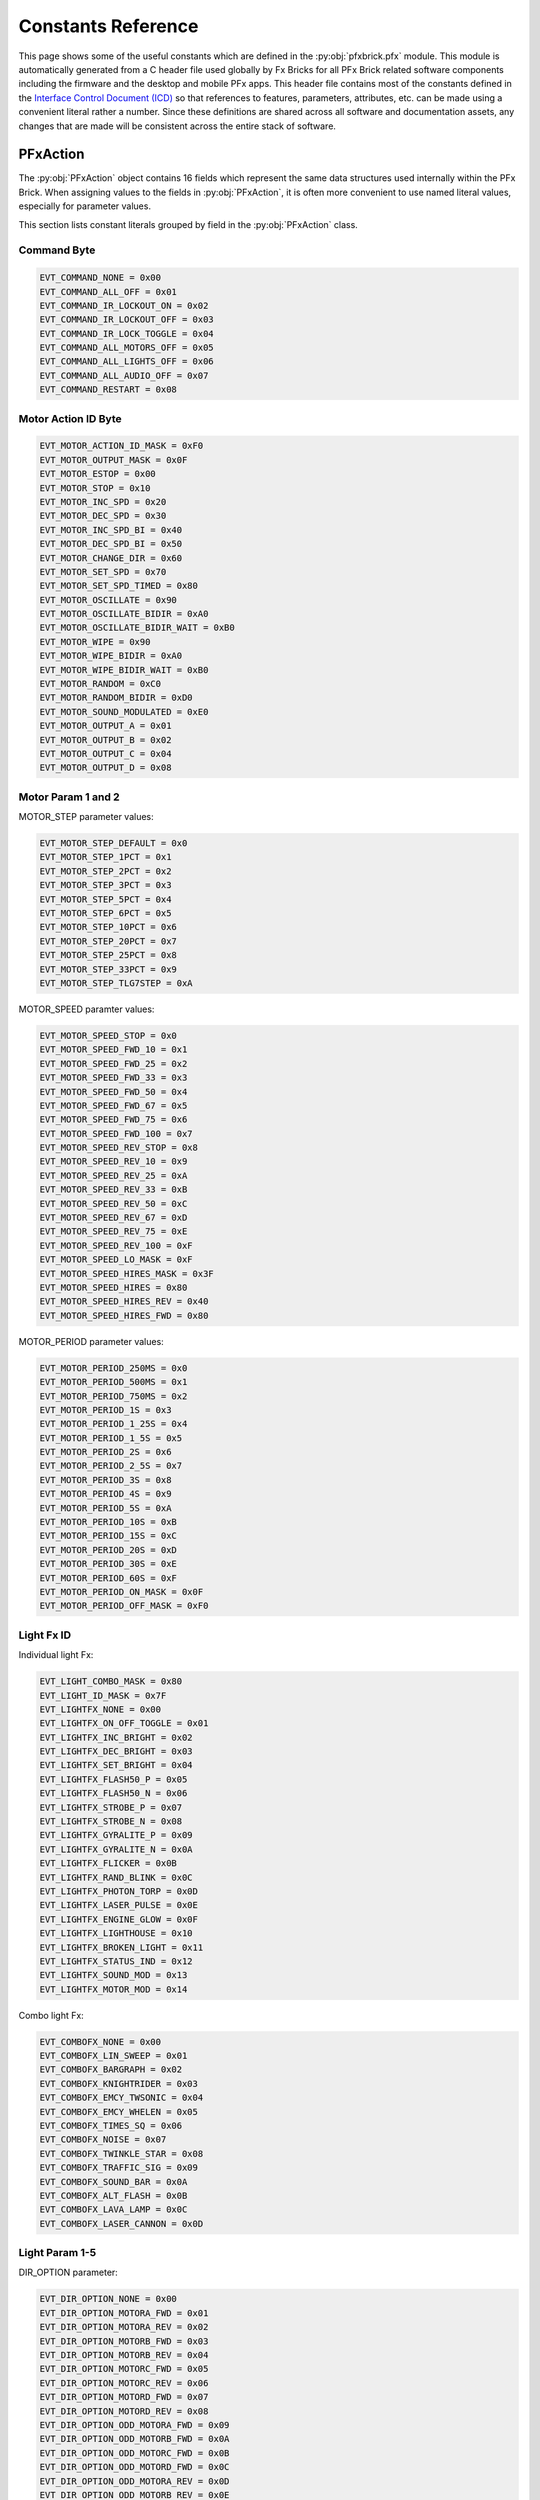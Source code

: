 .. _constantref:

*******************
Constants Reference
*******************

This page shows some of the useful constants which are defined in the :py:obj:`pfxbrick.pfx` module.  This module is automatically generated from a C header file used globally by Fx Bricks for all PFx Brick related software components including the firmware and the desktop and mobile PFx apps.  This header file contains most of the constants defined in the `Interface Control Document (ICD) <https://www.fxbricks.com//downloads/PFxBrickICD-Rev3.38.pdf>`_ so that references to features, parameters, attributes, etc. can be made using a convenient literal rather a number.  Since these definitions are shared across all software and documentation assets, any changes that are made will be consistent across the entire stack of software.

PFxAction
=========

The :py:obj:`PFxAction` object contains 16 fields which represent the same data structures used internally within the PFx Brick. When assigning values to the fields in :py:obj:`PFxAction`, it is often more convenient to use named literal values, especially for parameter values.

This section lists constant literals grouped by field in the :py:obj:`PFxAction` class.

Command Byte
------------

.. code-block:: python

  EVT_COMMAND_NONE = 0x00
  EVT_COMMAND_ALL_OFF = 0x01
  EVT_COMMAND_IR_LOCKOUT_ON = 0x02
  EVT_COMMAND_IR_LOCKOUT_OFF = 0x03
  EVT_COMMAND_IR_LOCK_TOGGLE = 0x04
  EVT_COMMAND_ALL_MOTORS_OFF = 0x05
  EVT_COMMAND_ALL_LIGHTS_OFF = 0x06
  EVT_COMMAND_ALL_AUDIO_OFF = 0x07
  EVT_COMMAND_RESTART = 0x08

Motor Action ID Byte
--------------------

.. code-block:: python

  EVT_MOTOR_ACTION_ID_MASK = 0xF0
  EVT_MOTOR_OUTPUT_MASK = 0x0F
  EVT_MOTOR_ESTOP = 0x00
  EVT_MOTOR_STOP = 0x10
  EVT_MOTOR_INC_SPD = 0x20
  EVT_MOTOR_DEC_SPD = 0x30
  EVT_MOTOR_INC_SPD_BI = 0x40
  EVT_MOTOR_DEC_SPD_BI = 0x50
  EVT_MOTOR_CHANGE_DIR = 0x60
  EVT_MOTOR_SET_SPD = 0x70
  EVT_MOTOR_SET_SPD_TIMED = 0x80
  EVT_MOTOR_OSCILLATE = 0x90
  EVT_MOTOR_OSCILLATE_BIDIR = 0xA0
  EVT_MOTOR_OSCILLATE_BIDIR_WAIT = 0xB0
  EVT_MOTOR_WIPE = 0x90
  EVT_MOTOR_WIPE_BIDIR = 0xA0
  EVT_MOTOR_WIPE_BIDIR_WAIT = 0xB0
  EVT_MOTOR_RANDOM = 0xC0
  EVT_MOTOR_RANDOM_BIDIR = 0xD0
  EVT_MOTOR_SOUND_MODULATED = 0xE0
  EVT_MOTOR_OUTPUT_A = 0x01
  EVT_MOTOR_OUTPUT_B = 0x02
  EVT_MOTOR_OUTPUT_C = 0x04
  EVT_MOTOR_OUTPUT_D = 0x08

Motor Param 1 and 2
-------------------

MOTOR_STEP parameter values:

.. code-block:: python

  EVT_MOTOR_STEP_DEFAULT = 0x0
  EVT_MOTOR_STEP_1PCT = 0x1
  EVT_MOTOR_STEP_2PCT = 0x2
  EVT_MOTOR_STEP_3PCT = 0x3
  EVT_MOTOR_STEP_5PCT = 0x4
  EVT_MOTOR_STEP_6PCT = 0x5
  EVT_MOTOR_STEP_10PCT = 0x6
  EVT_MOTOR_STEP_20PCT = 0x7
  EVT_MOTOR_STEP_25PCT = 0x8
  EVT_MOTOR_STEP_33PCT = 0x9
  EVT_MOTOR_STEP_TLG7STEP = 0xA

MOTOR_SPEED paramter values:

.. code-block:: python

  EVT_MOTOR_SPEED_STOP = 0x0
  EVT_MOTOR_SPEED_FWD_10 = 0x1
  EVT_MOTOR_SPEED_FWD_25 = 0x2
  EVT_MOTOR_SPEED_FWD_33 = 0x3
  EVT_MOTOR_SPEED_FWD_50 = 0x4
  EVT_MOTOR_SPEED_FWD_67 = 0x5
  EVT_MOTOR_SPEED_FWD_75 = 0x6
  EVT_MOTOR_SPEED_FWD_100 = 0x7
  EVT_MOTOR_SPEED_REV_STOP = 0x8
  EVT_MOTOR_SPEED_REV_10 = 0x9
  EVT_MOTOR_SPEED_REV_25 = 0xA
  EVT_MOTOR_SPEED_REV_33 = 0xB
  EVT_MOTOR_SPEED_REV_50 = 0xC
  EVT_MOTOR_SPEED_REV_67 = 0xD
  EVT_MOTOR_SPEED_REV_75 = 0xE
  EVT_MOTOR_SPEED_REV_100 = 0xF
  EVT_MOTOR_SPEED_LO_MASK = 0xF
  EVT_MOTOR_SPEED_HIRES_MASK = 0x3F
  EVT_MOTOR_SPEED_HIRES = 0x80
  EVT_MOTOR_SPEED_HIRES_REV = 0x40
  EVT_MOTOR_SPEED_HIRES_FWD = 0x80

MOTOR_PERIOD parameter values:

.. code-block:: python

  EVT_MOTOR_PERIOD_250MS = 0x0
  EVT_MOTOR_PERIOD_500MS = 0x1
  EVT_MOTOR_PERIOD_750MS = 0x2
  EVT_MOTOR_PERIOD_1S = 0x3
  EVT_MOTOR_PERIOD_1_25S = 0x4
  EVT_MOTOR_PERIOD_1_5S = 0x5
  EVT_MOTOR_PERIOD_2S = 0x6
  EVT_MOTOR_PERIOD_2_5S = 0x7
  EVT_MOTOR_PERIOD_3S = 0x8
  EVT_MOTOR_PERIOD_4S = 0x9
  EVT_MOTOR_PERIOD_5S = 0xA
  EVT_MOTOR_PERIOD_10S = 0xB
  EVT_MOTOR_PERIOD_15S = 0xC
  EVT_MOTOR_PERIOD_20S = 0xD
  EVT_MOTOR_PERIOD_30S = 0xE
  EVT_MOTOR_PERIOD_60S = 0xF
  EVT_MOTOR_PERIOD_ON_MASK = 0x0F
  EVT_MOTOR_PERIOD_OFF_MASK = 0xF0


Light Fx ID
-----------

Individual light Fx:

.. code-block:: python

  EVT_LIGHT_COMBO_MASK = 0x80
  EVT_LIGHT_ID_MASK = 0x7F
  EVT_LIGHTFX_NONE = 0x00
  EVT_LIGHTFX_ON_OFF_TOGGLE = 0x01
  EVT_LIGHTFX_INC_BRIGHT = 0x02
  EVT_LIGHTFX_DEC_BRIGHT = 0x03
  EVT_LIGHTFX_SET_BRIGHT = 0x04
  EVT_LIGHTFX_FLASH50_P = 0x05
  EVT_LIGHTFX_FLASH50_N = 0x06
  EVT_LIGHTFX_STROBE_P = 0x07
  EVT_LIGHTFX_STROBE_N = 0x08
  EVT_LIGHTFX_GYRALITE_P = 0x09
  EVT_LIGHTFX_GYRALITE_N = 0x0A
  EVT_LIGHTFX_FLICKER = 0x0B
  EVT_LIGHTFX_RAND_BLINK = 0x0C
  EVT_LIGHTFX_PHOTON_TORP = 0x0D
  EVT_LIGHTFX_LASER_PULSE = 0x0E
  EVT_LIGHTFX_ENGINE_GLOW = 0x0F
  EVT_LIGHTFX_LIGHTHOUSE = 0x10
  EVT_LIGHTFX_BROKEN_LIGHT = 0x11
  EVT_LIGHTFX_STATUS_IND = 0x12
  EVT_LIGHTFX_SOUND_MOD = 0x13
  EVT_LIGHTFX_MOTOR_MOD = 0x14

Combo light Fx:

.. code-block:: python

  EVT_COMBOFX_NONE = 0x00
  EVT_COMBOFX_LIN_SWEEP = 0x01
  EVT_COMBOFX_BARGRAPH = 0x02
  EVT_COMBOFX_KNIGHTRIDER = 0x03
  EVT_COMBOFX_EMCY_TWSONIC = 0x04
  EVT_COMBOFX_EMCY_WHELEN = 0x05
  EVT_COMBOFX_TIMES_SQ = 0x06
  EVT_COMBOFX_NOISE = 0x07
  EVT_COMBOFX_TWINKLE_STAR = 0x08
  EVT_COMBOFX_TRAFFIC_SIG = 0x09
  EVT_COMBOFX_SOUND_BAR = 0x0A
  EVT_COMBOFX_ALT_FLASH = 0x0B
  EVT_COMBOFX_LAVA_LAMP = 0x0C
  EVT_COMBOFX_LASER_CANNON = 0x0D

Light Param 1-5
---------------

DIR_OPTION parameter:

.. code-block:: python

  EVT_DIR_OPTION_NONE = 0x00
  EVT_DIR_OPTION_MOTORA_FWD = 0x01
  EVT_DIR_OPTION_MOTORA_REV = 0x02
  EVT_DIR_OPTION_MOTORB_FWD = 0x03
  EVT_DIR_OPTION_MOTORB_REV = 0x04
  EVT_DIR_OPTION_MOTORC_FWD = 0x05
  EVT_DIR_OPTION_MOTORC_REV = 0x06
  EVT_DIR_OPTION_MOTORD_FWD = 0x07
  EVT_DIR_OPTION_MOTORD_REV = 0x08
  EVT_DIR_OPTION_ODD_MOTORA_FWD = 0x09
  EVT_DIR_OPTION_ODD_MOTORB_FWD = 0x0A
  EVT_DIR_OPTION_ODD_MOTORC_FWD = 0x0B
  EVT_DIR_OPTION_ODD_MOTORD_FWD = 0x0C
  EVT_DIR_OPTION_ODD_MOTORA_REV = 0x0D
  EVT_DIR_OPTION_ODD_MOTORB_REV = 0x0E
  EVT_DIR_OPTION_ODD_MOTORC_REV = 0x0F
  EVT_DIR_OPTION_ODD_MOTORD_REV = 0x10

FADE_TIME parameter:

.. code-block:: python

  EVT_FADE_TIME_NONE = 0x0
  EVT_FADE_TIME_50MS = 0x1
  EVT_FADE_TIME_100MS = 0x2
  EVT_FADE_TIME_200MS = 0x3
  EVT_FADE_TIME_400MS = 0x4
  EVT_FADE_TIME_500MS = 0x5
  EVT_FADE_TIME_600MS = 0x6
  EVT_FADE_TIME_800MS = 0x7
  EVT_FADE_TIME_1S = 0x8
  EVT_FADE_TIME_1_5S = 0x9
  EVT_FADE_TIME_2S = 0xA
  EVT_FADE_TIME_2_5S = 0xB
  EVT_FADE_TIME_3S = 0xC
  EVT_FADE_TIME_4S = 0xD
  EVT_FADE_TIME_5S = 0xE
  EVT_FADE_TIME_10S = 0xF
  EVT_FADE_TIME_MAX = 0x10
  EVT_FADE_TIME_MIN = 0x1F

FADE_FACTOR parameter:

.. code-block:: python

  EVT_FADE_FACTOR_NONE = 0x0
  EVT_FADE_FACTOR_1 = 0x1
  EVT_FADE_FACTOR_5 = 0x2
  EVT_FADE_FACTOR_10 = 0x3
  EVT_FADE_FACTOR_15 = 0x4
  EVT_FADE_FACTOR_20 = 0x5
  EVT_FADE_FACTOR_25 = 0x6
  EVT_FADE_FACTOR_30 = 0x7
  EVT_FADE_FACTOR_40 = 0x8
  EVT_FADE_FACTOR_50 = 0x9
  EVT_FADE_FACTOR_75 = 0xA
  EVT_FADE_FACTOR_90 = 0xB
  EVT_FADE_FACTOR_100 = 0xC
  EVT_FADE_FACTOR_150 = 0xD
  EVT_FADE_FACTOR_200 = 0xE
  EVT_FADE_FACTOR_400 = 0xF
  EVT_FADE_FACTOR_MAX = 0x10
  EVT_FADE_FACTOR_MIN = 0x1F

PERIOD parameter:

.. code-block:: python

  EVT_PERIOD_100MS = 0x0
  EVT_PERIOD_250MS = 0x1
  EVT_PERIOD_500MS = 0x2
  EVT_PERIOD_750MS = 0x3
  EVT_PERIOD_1S = 0x4
  EVT_PERIOD_1_25S = 0x5
  EVT_PERIOD_1_5S = 0x6
  EVT_PERIOD_1_75S = 0x7
  EVT_PERIOD_2S = 0x8
  EVT_PERIOD_2_5S = 0x9
  EVT_PERIOD_3S = 0xA
  EVT_PERIOD_4S = 0xB
  EVT_PERIOD_5S = 0xC
  EVT_PERIOD_8S = 0xD
  EVT_PERIOD_10S = 0xE
  EVT_PERIOD_20S = 0xF
  EVT_PERIOD_MAX = 0x10

PERIOD2 parameter:

.. code-block:: python

  EVT_PERIOD2_50MS = 0x0
  EVT_PERIOD2_100MS = 0x1
  EVT_PERIOD2_200MS = 0x2
  EVT_PERIOD2_300MS = 0x3
  EVT_PERIOD2_400MS = 0x4
  EVT_PERIOD2_500MS = 0x5
  EVT_PERIOD2_600MS = 0x6
  EVT_PERIOD2_700MS = 0x7
  EVT_PERIOD2_800MS = 0x8
  EVT_PERIOD2_900MS = 0x9
  EVT_PERIOD2_1S = 0xA
  EVT_PERIOD2_1_25S = 0xB
  EVT_PERIOD2_1_5S = 0xC
  EVT_PERIOD2_1_75S = 0xD
  EVT_PERIOD2_2S = 0xE
  EVT_PERIOD2_3S = 0xF
  EVT_PERIOD2_MAX = 0x10
  PFX_PERIOD_COUNT_MAX = EVT_PERIOD_MAX + EVT_PERIOD2_MAX

DUTY_CYCLE parameter:

.. code-block:: python

  EVT_DUTYCY_1 = 0x0
  EVT_DUTYCY_2 = 0x1
  EVT_DUTYCY_5 = 0x2
  EVT_DUTYCY_10 = 0x3
  EVT_DUTYCY_15 = 0x4
  EVT_DUTYCY_20 = 0x5
  EVT_DUTYCY_25 = 0x6
  EVT_DUTYCY_30 = 0x7
  EVT_DUTYCY_40 = 0x8
  EVT_DUTYCY_50 = 0x9
  EVT_DUTYCY_60 = 0xA
  EVT_DUTYCY_70 = 0xB
  EVT_DUTYCY_75 = 0xC
  EVT_DUTYCY_80 = 0xD
  EVT_DUTYCY_85 = 0xE
  EVT_DUTYCY_90 = 0xF
  EVT_DUTYCY_95 = 0x10
  EVT_DUTYCY_98 = 0x11
  EVT_DUTYCY_99 = 0x12
  EVT_DUTYCY_MAX = 0x13

BURST_COUNT parameter:

.. code-block:: python

  EVT_BURST_COUNT_1 = 0x0
  EVT_BURST_COUNT_2 = 0x1
  EVT_BURST_COUNT_3 = 0x2
  EVT_BURST_COUNT_4 = 0x3
  EVT_BURST_COUNT_MAX = 0x4

SIZE parameter:

.. code-block:: python

  EVT_SIZE_8_LIGHTS = 0x0
  EVT_SIZE_7_LIGHTS = 0x1
  EVT_SIZE_6_LIGHTS = 0x2
  EVT_SIZE_5_LIGHTS = 0x3
  EVT_SIZE_4_LIGHTS = 0x4

BAR_STYLE parameter:

.. code-block:: python

  EVT_BAR_STYLE_NONE = 0x0
  EVT_BAR_STYLE_LEFTRIGHT = 0x1
  EVT_BAR_STYLE_RIGHTLEFT = 0x2
  EVT_BAR_STYLE_INOUT = 0x3
  EVT_BAR_STYLE_OUTIN = 0x4

SWEEP_STYLE parameter:

.. code-block:: python

  EVT_SWEEP_STYLE_LEFTRIGHT = 0x0
  EVT_SWEEP_STYLE_RIGHTLEFT = 0x1

TWINSONIC_STYLE parameter:

.. code-block:: python

  EVT_TWINSONIC_SINGLE = 0x0
  EVT_TWINSONIC_DUAL = 0x1
  EVT_TWINSONIC_AERO = 0x2
  EVT_TWINSONIC_COMBO = 0x3

WHELEN_STYLE parameter:

.. code-block:: python

  EVT_WHELEN_SIGALERT = 0x0
  EVT_WHELEN_SIGALERT_STDY = 0x1
  EVT_WHELEN_COMET_FLASH = 0x2
  EVT_WHELEN_ACT_FLASH50 = 0x3
  EVT_WHELEN_ACT_FLASH150 = 0x4
  EVT_WHELEN_MODU_FLASH = 0x5
  EVT_WHELEN_SINGLE_FLASH = 0x6
  EVT_WHELEN_DOUBLE_FLASH = 0x7
  EVT_WHELEN_TRIPLE_FLASH = 0x8
  EVT_WHELEN_WARNING = 0x9
  EVT_WHELEN_RANDOM = 0xA

SEQ parameter:

.. code-block:: python

  EVT_SEQ_SOLID = 0x0
  EVT_SEQ_LEFTRIGHT = 0x1
  EVT_SEQ_INOUT = 0x2

FLASH_RATE parameter:

.. code-block:: python

  EVT_FLASH_RATE_SLOW = 0x0
  EVT_FLASH_RATE_MED = 0x1
  EVT_FLASH_RATE_FAST = 0x2
  EVT_FLASH_RATE_VERYFAST = 0x3

TRAFFIC_STYLE parameter:

.. code-block:: python

  EVT_TRAFFIC_STD = 0x0
  EVT_TRAFFIC_STD_FLGRN = 0x1
  EVT_TRAFFIC_EUR = 0x2
  EVT_TRAFFIC_NS_FLRED = 0x3
  EVT_TRAFFIC_STD_PED = 0x4
  EVT_TRAFFIC_STD_FLGRN_PED = 0x5
  EVT_TRAFFIC_EUR_PED = 0x6
  EVT_TRAFFIC_EW_FLRED = 0x7
  EVT_TRAFFIC_EUR2 = 0x8
  EVT_TRAFFIC_EUR2_PED = 0x9

SEQ_TIME parameter:

.. code-block:: python

  EVT_SEQ_TIME_SLOW = 0x0
  EVT_SEQ_TIME_MED = 0x1
  EVT_SEQ_TIME_FAST = 0x2
  EVT_SEQ_TIME_VERYFAST = 0x3

FAULT_RATE parameter:

.. code-block:: python

  EVT_FAULT_RATE_RARE = 0x0
  EVT_FAULT_RATE_OCCASIONAL = 0x1
  EVT_FAULT_RATE_OFTEN = 0x2
  EVT_FAULT_RATE_VERYOFTEN = 0x3
  EVT_FAULT_RATE_ALWAYS = 0x4

FAULT_INTENSITY parameter:

.. code-block:: python

  EVT_FAULT_INT_SUBTLE = 0x0
  EVT_FAULT_INT_MODERATE = 0x1
  EVT_FAULT_INT_SERVERE = 0x2
  EVT_FAULT_INT_MAX = 0x3
  EVT_FAULT_INT_FLICKER_ON = 0x4

SOURCE1 parameter:

.. code-block:: python

  EVT_SOURCE1_USB_CONN = 0x01
  EVT_SOURCE1_USB_ACTIVITY = 0x02
  EVT_SOURCE1_IR_ACTIVITY = 0x04
  EVT_SOURCE1_IR_LOCKOUT = 0x08
  EVT_SOURCE1_AUDIO_PLAY = 0x10
  EVT_SOURCE1_BLE_CONN = 0x20
  EVT_SOURCE1_BLE_ACTIVITY = 0x40
  EVT_SOURCE1_FS_ACCESS = 0x80

SOURCE2 parameter:

.. code-block:: python

  EVT_SOURCE2_MOTORA_FWD = 0x01
  EVT_SOURCE2_MOTORA_REV = 0x02
  EVT_SOURCE2_MOTORB_FWD = 0x04
  EVT_SOURCE2_MOTORB_REV = 0x08
  EVT_SOURCE2_MOTORC_FWD = 0x10
  EVT_SOURCE2_MOTORC_REV = 0x20
  EVT_SOURCE2_MOTORD_FWD = 0x40
  EVT_SOURCE2_MOTORD_REV = 0x80
  EVT_SOURCE2_MOTORA_MASK = 0xFC
  EVT_SOURCE2_MOTORB_MASK = 0xF3
  EVT_SOURCE2_MOTORC_MASK = 0xCF
  EVT_SOURCE2_MOTORD_MASK = 0x3F
  EVT_INVERT_NORMAL = 0x00

TRANSITION parameter:

.. code-block:: python

  EVT_TRANSITION_TOGGLE = 0x00
  EVT_TRANSITION_ON = 0x01
  EVT_TRANSITION_OFF = 0x02
  EVT_TRANSITION_DURATION = 0x03
  EVT_TRANSITION_MASK = 0x03

Sound Fx ID
-----------

.. code-block:: python

  EVT_SOUND_NONE = 0x0
  EVT_SOUND_INC_VOL = 0x1
  EVT_SOUND_DEC_VOL = 0x2
  EVT_SOUND_SET_VOL = 0x3
  EVT_SOUND_PLAY_ONCE = 0x4
  EVT_SOUND_PLAY_CONT = 0x5
  EVT_SOUND_PLAY_NTIMES = 0x6
  EVT_SOUND_PLAY_DUR = 0x7
  EVT_SOUND_PLAY_PITCH = 0x8
  EVT_SOUND_PLAY_GATED = 0x9
  EVT_SOUND_PLAY_AM = 0xA
  EVT_SOUND_STOP = 0xB
  EVT_SOUND_PLAY_IDX_MOTOR = 0xC
  EVT_SOUND_PLAY_RAND = 0xD
  EVT_SOUND_FILE_SEEK = 0xE
  EVT_SOUND_FILE_SCRUB = 0xF
  EVT_SOUND_PLAY_PAUSE_FLAG = 0x10

Sound Param 1 and 2
-------------------

SOUND_DURATION parameter:

.. code-block:: python

  EVT_SOUND_DUR_500MS = 0x0
  EVT_SOUND_DUR_1S = 0x1
  EVT_SOUND_DUR_1_5S = 0x2
  EVT_SOUND_DUR_2S = 0x3
  EVT_SOUND_DUR_3S = 0x4
  EVT_SOUND_DUR_4S = 0x5
  EVT_SOUND_DUR_5S = 0x6
  EVT_SOUND_DUR_10S = 0x7
  EVT_SOUND_DUR_15S = 0x8
  EVT_SOUND_DUR_20S = 0x9
  EVT_SOUND_DUR_30S = 0xA
  EVT_SOUND_DUR_45S = 0xB
  EVT_SOUND_DUR_60S = 0xC
  EVT_SOUND_DUR_90S = 0xD
  EVT_SOUND_DUR_2M = 0xE
  EVT_SOUND_DUR_5M = 0xF

RETRIGGER parameter:

.. code-block:: python

  EVT_SOUND_TOGGLE = 0x0
  EVT_SOUND_RESTART = 0x1

IDX_OPTIONS parameter:

.. code-block:: python

  EVT_SOUND_IDX_MOTOR_MASK = 0x03
  EVT_SOUND_IDX_MOTOR_CURR_SPD = 0x04
  EVT_SOUND_IDX_MOTOR_TGT_SPD = 0x00
  EVT_SOUND_IDX_VOL_MOD_OFF = 0x0
  EVT_SOUND_IDX_VOL_MOD_LIGHT = 0x1
  EVT_SOUND_IDX_VOL_MOD_MED = 0x2
  EVT_SOUND_IDX_VOL_MOD_HEAVY = 0x3
  EVT_SOUND_IDX_VOL_MOD_MASK = 0x3
  EVT_SOUND_IDX_PLAY_STARTUP = 0x4
  EVT_SOUND_IDX_PLAY_START_OVR = 0x8

PROBABILITY parameter:

.. code-block:: python

  EVT_SOUND_RAND_RARE = 0x0
  EVT_SOUND_RAND_OCCASIONAL = 0x1
  EVT_SOUND_RAND_OFTEN = 0x2
  EVT_SOUND_RAND_VERYOFTEN = 0x3

Event IDs
=========

.. code-block:: python

  EVT_ID_8879_TWO_BUTTONS = 0x0
  EVT_ID_8879_LEFT_BUTTON = 0x1
  EVT_ID_8879_RIGHT_BUTTON = 0x2
  EVT_ID_8879_LEFT_INC = 0x3
  EVT_ID_8879_LEFT_DEC = 0x4
  EVT_ID_8879_RIGHT_INC = 0x5
  EVT_ID_8879_RIGHT_DEC = 0x6
  EVT_ID_8885_LEFT_FWD = 0x7
  EVT_ID_8885_LEFT_REV = 0x8
  EVT_ID_8885_RIGHT_FWD = 0x9
  EVT_ID_8885_RIGHT_REV = 0xA
  EVT_ID_8885_LEFT_CTROFF = 0xB
  EVT_ID_8885_RIGHT_CTROFF = 0xC
  EVT_ID_EV3_BEACON = 0xD
  EVT_ID_TEST_EVENT = 0xE
  EVT_ID_STARTUP_EVENT = 0xF
  EVT_ID_STARTUP_EVENT2 = 0x10
  EVT_ID_RCTRAIN_UP = 0x14
  EVT_ID_RCTRAIN_DOWN = 0x15
  EVT_ID_RCTRAIN_STOP = 0x16
  EVT_ID_RCTRAIN_HORN = 0x17
  EVT_ID_MAX = 0x20

Shifted event IDs as an address:

.. code-block:: python

  EVT_8879_TWO_BUTTONS = 0x00
  EVT_8879_LEFT_BUTTON = 0x04
  EVT_8879_RIGHT_BUTTON = 0x08
  EVT_8879_LEFT_INC = 0x0C
  EVT_8879_LEFT_DEC = 0x10
  EVT_8879_RIGHT_INC = 0x14
  EVT_8879_RIGHT_DEC = 0x18
  EVT_8885_LEFT_FWD = 0x1C
  EVT_8885_LEFT_REV = 0x20
  EVT_8885_RIGHT_FWD = 0x24
  EVT_8885_RIGHT_REV = 0x28
  EVT_8885_LEFT_CTROFF = 0x2C
  EVT_8885_RIGHT_CTROFF = 0x30
  EVT_EV3_BEACON = 0x34
  EVT_TEST_EVENT = 0x38
  EVT_DEFAULT_EVENT = 0x3C
  EVT_DEFAULT_EVENT = 0x3C
  EVT_STARTUP_EVENT1 = 0x3C
  EVT_STARTUP_EVENT2 = 0x3D
  EVT_STARTUP_EVENT3 = 0x3E
  EVT_STARTUP_EVENT4 = 0x3F
  EVT_STARTUP_EVENT5 = 0x40
  EVT_STARTUP_EVENT6 = 0x41
  EVT_STARTUP_EVENT7 = 0x42
  EVT_STARTUP_EVENT8 = 0x43
  EVT_BUTTON_PRESS = 0x44
  EVT_BUTTON_LONGPRESS = 0x45
  EVT_BUTTON_DOWN = 0x46
  EVT_BUTTON_UP = 0x47
  EVT_BLE_CONNECT = 0x48
  EVT_BLE_DISCONNECT = 0x49
  EVT_USB_CONNECT = 0x4A
  EVT_USB_DISCONNECT = 0x4B
  EVT_RCTRAIN_UP = 0x50
  EVT_RCTRAIN_DOWN = 0x54
  EVT_RCTRAIN_STOP = 0x58
  EVT_RCTRAIN_HORN = 0x5C
  EVT_SPARKFUN_POWER = 0x60
  EVT_SPARKFUN_A = 0x61
  EVT_SPARKFUN_B = 0x62
  EVT_SPARKFUN_C = 0x63
  EVT_SPARKFUN_UP = 0x64
  EVT_SPARKFUN_DOWN = 0x65
  EVT_SPARKFUN_LEFT = 0x66
  EVT_SPARKFUN_RIGHT = 0x67
  EVT_ADAFRUIT_VOLDOWN = 0x68
  EVT_ADAFRUIT_PLAY = 0x69
  EVT_ADAFRUIT_VOLUP = 0x6A
  EVT_ADAFRUIT_SETUP = 0x6B
  EVT_ADAFRUIT_STOP = 0x6C
  EVT_ADAFRUIT_UP = 0x6D
  EVT_ADAFRUIT_DOWN = 0x6E
  EVT_ADAFRUIT_LEFT = 0x6F
  EVT_ADAFRUIT_RIGHT = 0x70
  EVT_ADAFRUIT_ENTER = 0x71
  EVT_ADAFRUIT_REPEAT = 0x72
  EVT_ADAFRUIT_0 = 0x73
  EVT_ADAFRUIT_1 = 0x74
  EVT_ADAFRUIT_2 = 0x75
  EVT_ADAFRUIT_3 = 0x76
  EVT_ADAFRUIT_4 = 0x77
  EVT_ADAFRUIT_5 = 0x78
  EVT_ADAFRUIT_6 = 0x79
  EVT_ADAFRUIT_7 = 0x7A
  EVT_ADAFRUIT_8 = 0x7B
  EVT_ADAFRUIT_9 = 0x7C
  EVT_INVALID = 0xFF
  EVT_EVENT_ID_MAX = 0x20
  EVT_EVENT_ID_MASK = 0x7C
  EVT_EVENT_CH_MASK = 0x03

Error Codes
===========

.. code-block:: python

  PFX_ERR_NONE = 0x00
  PFX_ERR_VERIFY_PASS = 0x00
  PFX_ERR_VERIFY_FAIL = 0x01
  PFX_ERR_TRANSFER_REQUEST_OK = 0x00
  PFX_ERR_TRANSFER_FILE_EXISTS = 0x02
  PFX_ERR_TRANSFER_TOO_BIG = 0x03
  PFX_ERR_TRANSFER_INVALID = 0x04
  PFX_ERR_TRANSFER_FILE_NOT_FOUND = 0x05
  PFX_ERR_TRANSFER_ERROR = 0xFF
  PFX_ERR_TRANSFER_CRC_MISMATCH = 0x06
  PFX_ERR_TRANSFER_BUSY_WAIT = 0x07
  PFX_ERR_TRANSFER_LUT_FULL = 0x08
  PFX_ERR_TRANSFER_COMPLETE = 0x09
  PFX_ERR_UPGRADE_FAIL = 0x80
  PFX_ERR_FILE_SYSTEM_ERR = 0xF0
  PFX_ERR_FILE_INVALID = 0xF1
  PFX_ERR_FILE_OUT_OF_RANGE = 0xF2
  PFX_ERR_FILE_READ_ONLY = 0xF3
  PFX_ERR_FILE_TOO_BIG = 0xF4
  PFX_ERR_FILE_NOT_FOUND = 0xF5
  PFX_ERR_FILE_NOT_UNIQUE = 0xF6
  PFX_ERR_FILE_LOCKED_BUSY = 0xF7
  PFX_ERR_FILE_SYSTEM_FULL = 0xF8
  PFX_ERR_FILE_SYSTEM_TIMEOUT = 0xF9
  PFX_ERR_FILE_INVALID_ADDRESS = 0xFA
  PFX_ERR_FILE_NEXT_SECTOR = 0xFB
  PFX_ERR_FILE_ACCESS_DENIED = 0xFC
  PFX_ERR_FILE_EOF = 0xFF
  PFX_ERR_BLE_FAULT = 0x0B
  PFX_ERR_SPKR_SHORTCIR_FAULT = 0x04
  PFX_ERR_DAC_OVERTEMP_FAULT = 0x08
  PFX_ERR_TRAP_BROWNOUT_RST = 0x0A
  PFX_ERR_TRAP_CONFLICT = 0x10
  PFX_ERR_TRAP_ILLEGAL_OPCODE = 0x20
  PFX_ERR_TRAP_CONFIG_MISMATCH = 0x40

